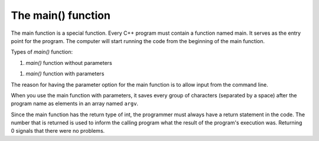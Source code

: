 ####################################
The main() function
####################################

The main function is a special function. Every C++ program must contain a function named main. It serves as the entry point for the program. The computer will start running the code from the beginning of the main function.

Types of `main()` function:

#. `main()` function without parameters

.. code-block:: cpp
    :linenos:

    int main() {
        ...
        return 0;
    }

#. `main()` function with parameters

.. code-block:: cpp
    :linenos:

    int main(int argc, char * const argv[]) {
        ...
        return 0;
    }

The reason for having the parameter option for the main function is to allow input from the command line.

When you use the main function with parameters, it saves every group of characters (separated by a space) after the program name as elements in an array named ``argv``.

Since the main function has the return type of int, the programmer must always have a return statement in the code. The number that is returned is used to inform the calling program what the result of the program's execution was. Returning 0 signals that there were no problems.
